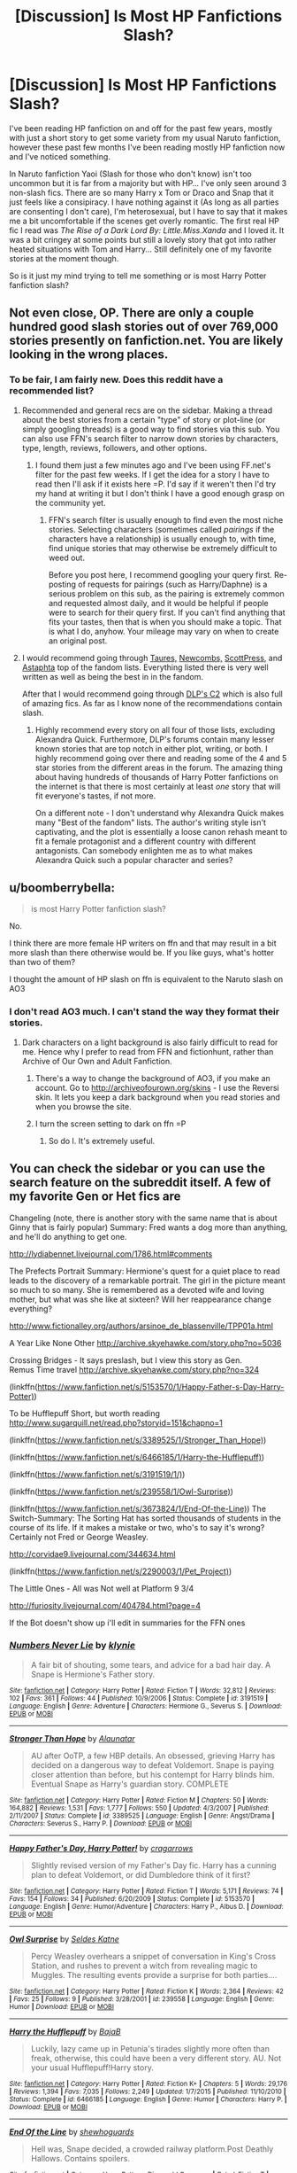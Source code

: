 #+TITLE: [Discussion] Is Most HP Fanfictions Slash?

* [Discussion] Is Most HP Fanfictions Slash?
:PROPERTIES:
:Author: KuramaTheSage
:Score: 2
:DateUnix: 1499890618.0
:DateShort: 2017-Jul-13
:FlairText: Discussion
:END:
I've been reading HP fanfiction on and off for the past few years, mostly with just a short story to get some variety from my usual Naruto fanfiction, however these past few months I've been reading mostly HP fanfiction now and I've noticed something.

In Naruto fanfiction Yaoi (Slash for those who don't know) isn't too uncommon but it is far from a majority but with HP... I've only seen around 3 non-slash fics. There are so many Harry x Tom or Draco and Snap that it just feels like a consipiracy. I have nothing against it (As long as all parties are consenting I don't care), I'm heterosexual, but I have to say that it makes me a bit uncomfortable if the scenes get overly romantic. The first real HP fic I read was /The Rise of a Dark Lord By: Little.Miss.Xanda/ and I loved it. It was a bit cringey at some points but still a lovely story that got into rather heated situations with Tom and Harry... Still definitely one of my favorite stories at the moment though.

So is it just my mind trying to tell me something or is most Harry Potter fanfiction slash?


** Not even close, OP. There are only a couple hundred good slash stories out of over 769,000 stories presently on fanfiction.net. You are likely looking in the wrong places.
:PROPERTIES:
:Score: 15
:DateUnix: 1499891009.0
:DateShort: 2017-Jul-13
:END:

*** To be fair, I am fairly new. Does this reddit have a recommended list?
:PROPERTIES:
:Author: KuramaTheSage
:Score: 1
:DateUnix: 1499891452.0
:DateShort: 2017-Jul-13
:END:

**** Recommended and general recs are on the sidebar. Making a thread about the best stories from a certain "type" of story or plot-line (or simply googling threads) is a good way to find stories via this sub. You can also use FFN's search filter to narrow down stories by characters, type, length, reviews, followers, and other options.
:PROPERTIES:
:Score: 4
:DateUnix: 1499892127.0
:DateShort: 2017-Jul-13
:END:

***** I found them just a few minutes ago and I've been using FF.net's filter for the past few weeks. If I get the idea for a story I have to read then I'll ask if it exists here =P. I'd say if it weren't then I'd try my hand at writing it but I don't think I have a good enough grasp on the community yet.
:PROPERTIES:
:Author: KuramaTheSage
:Score: 1
:DateUnix: 1499892342.0
:DateShort: 2017-Jul-13
:END:

****** FFN's search filter is usually enough to find even the most niche stories. Selecting characters (sometimes called /pairings/ if the characters have a relationship) is usually enough to, with time, find unique stories that may otherwise be extremely difficult to weed out.

Before you post here, I recommend googling your query first. Re-posting of requests for pairings (such as Harry/Daphne) is a serious problem on this sub, as the pairing is extremely common and requested almost daily, and it would be helpful if people were to search for their query first. If you can't find anything that fits your tastes, then that is when you should make a topic. That is what I do, anyhow. Your mileage may vary on when to create an original post.
:PROPERTIES:
:Score: 1
:DateUnix: 1499893106.0
:DateShort: 2017-Jul-13
:END:


**** I would recommend going through [[https://docs.google.com/document/d/1NkGVr2UUmX3AkexY8P9GZkQFMVfLsxVHckcwW2FzDSA/][Taures,]] [[https://docs.google.com/document/d/1gjpJsBshvv5sSTHsbHQ269e3DW2ZReBH20AT7NufJYw/][Newcombs,]] [[https://docs.google.com/document/d/1dKEPQYMsQGo_Vr7qGA6fuO4yidNAkS2mxe506ZbNVj0/][ScottPress,]] and [[https://m.fanfiction.net/u/6811473/][Astaphta]] top of the fandom lists. Everything listed there is very well written as well as being the best in in the fandom.

After that I would recommend going through [[https://m.fanfiction.net/community/DLP-5-Starred-and-Featured-Authors/84507/][DLP's C2]] which is also full of amazing fics. As far as I know none of the recommendations contain slash.
:PROPERTIES:
:Author: WetBananas
:Score: 0
:DateUnix: 1499892276.0
:DateShort: 2017-Jul-13
:END:

***** Highly recommend every story on all four of those lists, excluding Alexandra Quick. Furthermore, DLP's forums contain many lesser known stories that are top notch in either plot, writing, or both. I highly recommend going over there and reading some of the 4 and 5 star stories from the different areas in the forum. The amazing thing about having hundreds of thousands of Harry Potter fanfictions on the internet is that there is most certainly at least /one/ story that will fit everyone's tastes, if not more.

On a different note - I don't understand why Alexandra Quick makes many "Best of the fandom" lists. The author's writing style isn't captivating, and the plot is essentially a loose canon rehash meant to fit a female protagonist and a different country with different antagonists. Can somebody enlighten me as to what makes Alexandra Quick such a popular character and series?
:PROPERTIES:
:Score: 5
:DateUnix: 1499892907.0
:DateShort: 2017-Jul-13
:END:


** u/boomberrybella:
#+begin_quote
  is most Harry Potter fanfiction slash?
#+end_quote

No.

I think there are more female HP writers on ffn and that may result in a bit more slash than there otherwise would be. If you like guys, what's hotter than two of them?

I thought the amount of HP slash on ffn is equivalent to the Naruto slash on AO3
:PROPERTIES:
:Author: boomberrybella
:Score: 7
:DateUnix: 1499891197.0
:DateShort: 2017-Jul-13
:END:

*** I don't read AO3 much. I can't stand the way they format their stories.
:PROPERTIES:
:Author: KuramaTheSage
:Score: 1
:DateUnix: 1499891979.0
:DateShort: 2017-Jul-13
:END:

**** Dark characters on a light background is also fairly difficult to read for me. Hence why I prefer to read from FFN and fictionhunt, rather than Archive of Our Own and Adult Fanfiction.
:PROPERTIES:
:Score: 1
:DateUnix: 1499892445.0
:DateShort: 2017-Jul-13
:END:

***** There's a way to change the background of AO3, if you make an account. Go to [[http://archiveofourown.org/skins]] - I use the Reversi skin. It lets you keep a dark background when you read stories and when you browse the site.
:PROPERTIES:
:Author: rosep121212
:Score: 4
:DateUnix: 1499893853.0
:DateShort: 2017-Jul-13
:END:


***** I turn the screen setting to dark on ffn =P
:PROPERTIES:
:Author: KuramaTheSage
:Score: 1
:DateUnix: 1499914241.0
:DateShort: 2017-Jul-13
:END:

****** So do I. It's extremely useful.
:PROPERTIES:
:Score: 1
:DateUnix: 1499914955.0
:DateShort: 2017-Jul-13
:END:


** You can check the sidebar or you can use the search feature on the subreddit itself. A few of my favorite Gen or Het fics are

Changeling (note, there is another story with the same name that is about Ginny that is fairly popular) Summary: Fred wants a dog more than anything, and he'll do anything to get one.

[[http://lydiabennet.livejournal.com/1786.html#comments]]

The Prefects Portrait Summary: Hermione's quest for a quiet place to read leads to the discovery of a remarkable portrait. The girl in the picture meant so much to so many. She is remembered as a devoted wife and loving mother, but what was she like at sixteen? Will her reappearance change everything?

[[http://www.fictionalley.org/authors/arsinoe_de_blassenville/TPP01a.html]]

A Year Like None Other [[http://archive.skyehawke.com/story.php?no=5036]]

Crossing Bridges - It says preslash, but I view this story as Gen.\\
Remus Time travel [[http://archive.skyehawke.com/story.php?no=324]]

(linkffn([[https://www.fanfiction.net/s/5153570/1/Happy-Father-s-Day-Harry-Potter)]])

To be Hufflepuff Short, but worth reading [[http://www.sugarquill.net/read.php?storyid=151&chapno=1]]

(linkffn([[https://www.fanfiction.net/s/3389525/1/Stronger_Than_Hope)]])

(linkffn([[https://www.fanfiction.net/s/6466185/1/Harry-the-Hufflepuff)]])

(linkffn([[https://www.fanfiction.net/s/3191519/1/)]])

(linkffn([[https://www.fanfiction.net/s/239558/1/Owl-Surprise)]])

(linkffn([[https://www.fanfiction.net/s/3673824/1/End-Of-the-Line)]]) The Switch-Summary: The Sorting Hat has sorted thousands of students in the course of its life. If it makes a mistake or two, who's to say it's wrong? Certainly not Fred or George Weasley.

[[http://corvidae9.livejournal.com/344634.html]]

(linkffn([[https://www.fanfiction.net/s/2290003/1/Pet_Project)]])

The Little Ones - All was Not well at Platform 9 3/4

[[http://furiosity.livejournal.com/404784.html?page=4]]

If the Bot doesn't show up i'll edit in summaries for the FFN ones
:PROPERTIES:
:Author: papercuts187
:Score: 2
:DateUnix: 1499897227.0
:DateShort: 2017-Jul-13
:END:

*** [[http://www.fanfiction.net/s/3191519/1/][*/Numbers Never Lie/*]] by [[https://www.fanfiction.net/u/1129529/klynie][/klynie/]]

#+begin_quote
  A fair bit of shouting, some tears, and advice for a bad hair day. A Snape is Hermione's Father story.
#+end_quote

^{/Site/: [[http://www.fanfiction.net/][fanfiction.net]] *|* /Category/: Harry Potter *|* /Rated/: Fiction T *|* /Words/: 32,812 *|* /Reviews/: 102 *|* /Favs/: 361 *|* /Follows/: 44 *|* /Published/: 10/9/2006 *|* /Status/: Complete *|* /id/: 3191519 *|* /Language/: English *|* /Genre/: Adventure *|* /Characters/: Hermione G., Severus S. *|* /Download/: [[http://www.ff2ebook.com/old/ffn-bot/index.php?id=3191519&source=ff&filetype=epub][EPUB]] or [[http://www.ff2ebook.com/old/ffn-bot/index.php?id=3191519&source=ff&filetype=mobi][MOBI]]}

--------------

[[http://www.fanfiction.net/s/3389525/1/][*/Stronger Than Hope/*]] by [[https://www.fanfiction.net/u/1206872/Alaunatar][/Alaunatar/]]

#+begin_quote
  AU after OoTP, a few HBP details. An obsessed, grieving Harry has decided on a dangerous way to defeat Voldemort. Snape is paying closer attention than before, but his contempt for Harry blinds him. Eventual Snape as Harry's guardian story. COMPLETE
#+end_quote

^{/Site/: [[http://www.fanfiction.net/][fanfiction.net]] *|* /Category/: Harry Potter *|* /Rated/: Fiction M *|* /Chapters/: 50 *|* /Words/: 164,882 *|* /Reviews/: 1,531 *|* /Favs/: 1,777 *|* /Follows/: 550 *|* /Updated/: 4/3/2007 *|* /Published/: 2/11/2007 *|* /Status/: Complete *|* /id/: 3389525 *|* /Language/: English *|* /Genre/: Angst/Drama *|* /Characters/: Severus S., Harry P. *|* /Download/: [[http://www.ff2ebook.com/old/ffn-bot/index.php?id=3389525&source=ff&filetype=epub][EPUB]] or [[http://www.ff2ebook.com/old/ffn-bot/index.php?id=3389525&source=ff&filetype=mobi][MOBI]]}

--------------

[[http://www.fanfiction.net/s/5153570/1/][*/Happy Father's Day, Harry Potter!/*]] by [[https://www.fanfiction.net/u/400247/cragarrows][/cragarrows/]]

#+begin_quote
  Slightly revised version of my Father's Day fic. Harry has a cunning plan to defeat Voldemort, or did Dumbledore think of it first?
#+end_quote

^{/Site/: [[http://www.fanfiction.net/][fanfiction.net]] *|* /Category/: Harry Potter *|* /Rated/: Fiction T *|* /Words/: 5,171 *|* /Reviews/: 74 *|* /Favs/: 154 *|* /Follows/: 34 *|* /Published/: 6/20/2009 *|* /Status/: Complete *|* /id/: 5153570 *|* /Language/: English *|* /Genre/: Humor/Adventure *|* /Characters/: Harry P., Albus D. *|* /Download/: [[http://www.ff2ebook.com/old/ffn-bot/index.php?id=5153570&source=ff&filetype=epub][EPUB]] or [[http://www.ff2ebook.com/old/ffn-bot/index.php?id=5153570&source=ff&filetype=mobi][MOBI]]}

--------------

[[http://www.fanfiction.net/s/239558/1/][*/Owl Surprise/*]] by [[https://www.fanfiction.net/u/53510/Seldes-Katne][/Seldes Katne/]]

#+begin_quote
  Percy Weasley overhears a snippet of conversation in King's Cross Station, and rushes to prevent a witch from revealing magic to Muggles. The resulting events provide a surprise for both parties....
#+end_quote

^{/Site/: [[http://www.fanfiction.net/][fanfiction.net]] *|* /Category/: Harry Potter *|* /Rated/: Fiction K *|* /Words/: 2,364 *|* /Reviews/: 42 *|* /Favs/: 25 *|* /Follows/: 9 *|* /Published/: 3/28/2001 *|* /id/: 239558 *|* /Language/: English *|* /Genre/: Humor *|* /Download/: [[http://www.ff2ebook.com/old/ffn-bot/index.php?id=239558&source=ff&filetype=epub][EPUB]] or [[http://www.ff2ebook.com/old/ffn-bot/index.php?id=239558&source=ff&filetype=mobi][MOBI]]}

--------------

[[http://www.fanfiction.net/s/6466185/1/][*/Harry the Hufflepuff/*]] by [[https://www.fanfiction.net/u/943028/BajaB][/BajaB/]]

#+begin_quote
  Luckily, lazy came up in Petunia's tirades slightly more often than freak, otherwise, this could have been a very different story. AU. Not your usual Hufflepuff!Harry story.
#+end_quote

^{/Site/: [[http://www.fanfiction.net/][fanfiction.net]] *|* /Category/: Harry Potter *|* /Rated/: Fiction K+ *|* /Chapters/: 5 *|* /Words/: 29,176 *|* /Reviews/: 1,394 *|* /Favs/: 7,035 *|* /Follows/: 2,249 *|* /Updated/: 1/7/2015 *|* /Published/: 11/10/2010 *|* /Status/: Complete *|* /id/: 6466185 *|* /Language/: English *|* /Genre/: Humor *|* /Characters/: Harry P. *|* /Download/: [[http://www.ff2ebook.com/old/ffn-bot/index.php?id=6466185&source=ff&filetype=epub][EPUB]] or [[http://www.ff2ebook.com/old/ffn-bot/index.php?id=6466185&source=ff&filetype=mobi][MOBI]]}

--------------

[[http://www.fanfiction.net/s/3673824/1/][*/End Of the Line/*]] by [[https://www.fanfiction.net/u/910463/shewhoguards][/shewhoguards/]]

#+begin_quote
  Hell was, Snape decided, a crowded railway platform.Post Deathly Hallows. Contains spoilers.
#+end_quote

^{/Site/: [[http://www.fanfiction.net/][fanfiction.net]] *|* /Category/: Harry Potter + Discworld Crossover *|* /Rated/: Fiction T *|* /Chapters/: 8 *|* /Words/: 30,933 *|* /Reviews/: 763 *|* /Favs/: 2,030 *|* /Follows/: 537 *|* /Updated/: 10/31/2008 *|* /Published/: 7/22/2007 *|* /Status/: Complete *|* /id/: 3673824 *|* /Language/: English *|* /Genre/: Angst/Humor *|* /Characters/: Severus S. *|* /Download/: [[http://www.ff2ebook.com/old/ffn-bot/index.php?id=3673824&source=ff&filetype=epub][EPUB]] or [[http://www.ff2ebook.com/old/ffn-bot/index.php?id=3673824&source=ff&filetype=mobi][MOBI]]}

--------------

*FanfictionBot*^{1.4.0} *|* [[[https://github.com/tusing/reddit-ffn-bot/wiki/Usage][Usage]]] | [[[https://github.com/tusing/reddit-ffn-bot/wiki/Changelog][Changelog]]] | [[[https://github.com/tusing/reddit-ffn-bot/issues/][Issues]]] | [[[https://github.com/tusing/reddit-ffn-bot/][GitHub]]] | [[[https://www.reddit.com/message/compose?to=tusing][Contact]]]

^{/New in this version: Slim recommendations using/ ffnbot!slim! /Thread recommendations using/ linksub(thread_id)!}
:PROPERTIES:
:Author: FanfictionBot
:Score: 1
:DateUnix: 1499897239.0
:DateShort: 2017-Jul-13
:END:


** I would say that most dark Harry stories are going to be slash. They love to pair him with Voldemort/Draco/Snape
:PROPERTIES:
:Author: HoguieHogue
:Score: 1
:DateUnix: 1499900301.0
:DateShort: 2017-Jul-13
:END:


** SOunds like you are reading at Archive of Our Own. The more popular stories at AO3 tend to be slash. FAnfiction.net tends more towards het and gen. I started at ao3 and was perplexed about the same issue. If you like your stories a little more butch and dark then visit Dark lord potter library and try some of their recommendations. [[https://forums.darklordpotter.net/library_list.php]]
:PROPERTIES:
:Author: helianthusheliopsis
:Score: 1
:DateUnix: 1499908650.0
:DateShort: 2017-Jul-13
:END:


** No, most isn't slash. If there is anything that can be said about /most/ fics, it's that most are rubbish, but that's a given.
:PROPERTIES:
:Author: Kazeto
:Score: 1
:DateUnix: 1499953656.0
:DateShort: 2017-Jul-13
:END:


** It's about half and half, I think.
:PROPERTIES:
:Author: Averant
:Score: 1
:DateUnix: 1499896519.0
:DateShort: 2017-Jul-13
:END:
